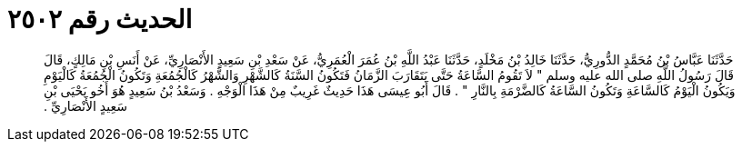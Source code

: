 
= الحديث رقم ٢٥٠٢

[quote.hadith]
حَدَّثَنَا عَبَّاسُ بْنُ مُحَمَّدٍ الدُّورِيُّ، حَدَّثَنَا خَالِدُ بْنُ مَخْلَدٍ، حَدَّثَنَا عَبْدُ اللَّهِ بْنُ عُمَرَ الْعُمَرِيُّ، عَنْ سَعْدِ بْنِ سَعِيدٍ الأَنْصَارِيِّ، عَنْ أَنَسِ بْنِ مَالِكٍ، قَالَ قَالَ رَسُولُ اللَّهِ صلى الله عليه وسلم ‏"‏ لاَ تَقُومُ السَّاعَةُ حَتَّى يَتَقَارَبَ الزَّمَانُ فَتَكُونُ السَّنَةُ كَالشَّهْرِ وَالشَّهْرُ كَالْجُمُعَةِ وَتَكُونُ الْجُمُعَةُ كَالْيَوْمِ وَيَكُونُ الْيَوْمُ كَالسَّاعَةِ وَتَكُونُ السَّاعَةُ كَالضَّرْمَةِ بِالنَّارِ ‏"‏ ‏.‏ قَالَ أَبُو عِيسَى هَذَا حَدِيثٌ غَرِيبٌ مِنْ هَذَا الْوَجْهِ ‏.‏ وَسَعْدُ بْنُ سَعِيدٍ هُوَ أَخُو يَحْيَى بْنِ سَعِيدٍ الأَنْصَارِيِّ ‏.‏